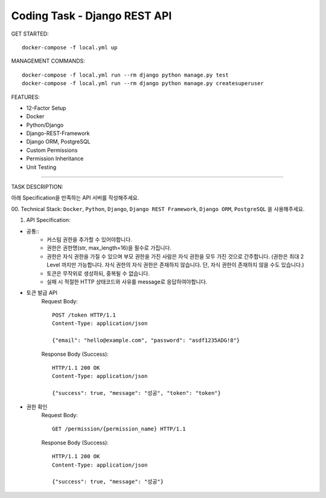 Coding Task - Django REST API
==================================================

GET STARTED::

    docker-compose -f local.yml up

MANAGEMENT COMMANDS::

    docker-compose -f local.yml run --rm django python manage.py test
    docker-compose -f local.yml run --rm django python manage.py createsuperuser

FEATURES:

- 12-Factor Setup
- Docker
- Python/Django
- Django-REST-Framework
- Django ORM, PostgreSQL
- Custom Permissions
- Permission Inheritance
- Unit Testing

-----

TASK DESCRIPTION:

아래 Specification을 만족하는 API 서버를 작성해주세요.

00. Technical Stack:
``Docker``, ``Python``, ``Django``, ``Django REST Framework``, ``Django ORM``, ``PostgreSQL`` 을 사용해주세요.

01. API Specification:

- 공통::
    - 커스텀 권한을 추가할 수 있어야합니다.
    - 권한은 권한명(str, max_length=16)을 필수로 가집니다.
    - 권한은 자식 권한을 가질 수 있으며 부모 권한을 가진 사람은 자식 권한을 모두 가진 것으로 간주합니다. (권한은 최대 2 Level 까지만 가능합니다. 자식 권한의 자식 권한은 존재하지 않습니다. 단, 자식 권한이 존재하지 않을 수도 있습니다.)
    - 토큰은 무작위로 생성하되, 중복될 수 없습니다.
    - 실패 시 적절한 HTTP 상태코드와 사유를 message로 응답하여야합니다.

- 토큰 발급 API
    Request Body::

        POST /token HTTP/1.1
        Content-Type: application/json

        {"email": "hello@example.com", "password": "asdf1235ADG!8"}

    Response Body (Success)::

        HTTP/1.1 200 OK
        Content-Type: application/json

        {"success": true, "message": "성공", "token": "token"}
- 권한 확인
    Request Body::

        GET /permission/{permission_name} HTTP/1.1

    Response Body (Success)::

        HTTP/1.1 200 OK
        Content-Type: application/json

        {"success": true, "message": "성공"}
